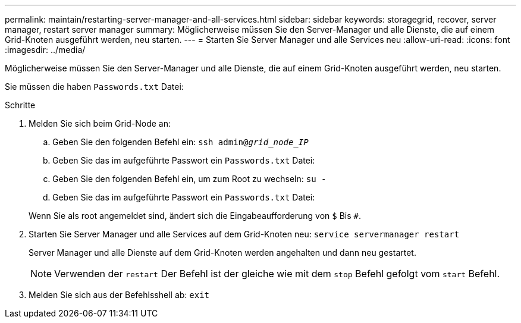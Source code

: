 ---
permalink: maintain/restarting-server-manager-and-all-services.html 
sidebar: sidebar 
keywords: storagegrid, recover, server manager, restart server manager 
summary: Möglicherweise müssen Sie den Server-Manager und alle Dienste, die auf einem Grid-Knoten ausgeführt werden, neu starten. 
---
= Starten Sie Server Manager und alle Services neu
:allow-uri-read: 
:icons: font
:imagesdir: ../media/


[role="lead"]
Möglicherweise müssen Sie den Server-Manager und alle Dienste, die auf einem Grid-Knoten ausgeführt werden, neu starten.

Sie müssen die haben `Passwords.txt` Datei:

.Schritte
. Melden Sie sich beim Grid-Node an:
+
.. Geben Sie den folgenden Befehl ein: `ssh admin@_grid_node_IP_`
.. Geben Sie das im aufgeführte Passwort ein `Passwords.txt` Datei:
.. Geben Sie den folgenden Befehl ein, um zum Root zu wechseln: `su -`
.. Geben Sie das im aufgeführte Passwort ein `Passwords.txt` Datei:


+
Wenn Sie als root angemeldet sind, ändert sich die Eingabeaufforderung von `$` Bis `#`.

. Starten Sie Server Manager und alle Services auf dem Grid-Knoten neu: `service servermanager restart`
+
Server Manager und alle Dienste auf dem Grid-Knoten werden angehalten und dann neu gestartet.

+

NOTE: Verwenden der `restart` Der Befehl ist der gleiche wie mit dem `stop` Befehl gefolgt vom `start` Befehl.

. Melden Sie sich aus der Befehlsshell ab: `exit`

